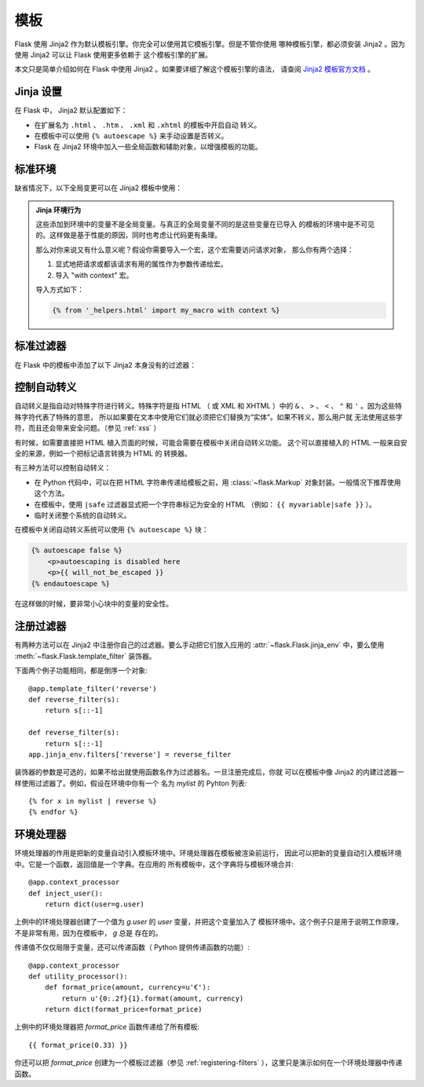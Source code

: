 模板
====

Flask 使用 Jinja2 作为默认模板引擎。你完全可以使用其它模板引擎。但是不管你使用
哪种模板引擎，都必须安装 Jinja2 。因为使用 Jinja2 可以让 Flask 使用更多依赖于
这个模板引擎的扩展。

本文只是简单介绍如何在 Flask 中使用 Jinja2 。如果要详细了解这个模板引擎的语法，
请查阅 `Jinja2 模板官方文档
<http://jinja.pocoo.org/2/documentation/templates>`_ 。

Jinja 设置
----------

在 Flask 中， Jinja2 默认配置如下：

-   在扩展名为 ``.html`` 、 ``.htm`` 、 ``.xml`` 和 ``.xhtml`` 的模板中开启自动
    转义。
-   在模板中可以使用 ``{% autoescape %}`` 来手动设置是否转义。
-   Flask 在 Jinja2 环境中加入一些全局函数和辅助对象，以增强模板的功能。

标准环境
----------------

缺省情况下，以下全局变更可以在 Jinja2 模板中使用：

.. data:: config
   :noindex:

   当前配置对象 （ :data:`flask.config` ）

   .. versionadded:: 0.6

.. data:: request
   :noindex:

   当前请求对象 （ :class:`flask.request` ）

.. data:: session
   :noindex:

   当前会话对象 （ :class:`flask.session` ）

.. data:: g
   :noindex:

   请求绑定的全局变量 （ :data:`flask.g` ）

.. function:: url_for
   :noindex:

   :func:`flask.url_for` 函数。

.. function:: get_flashed_messages
   :noindex:

   :func:`flask.get_flashed_messages` 函数。

.. admonition:: Jinja 环境行为

   这些添加到环境中的变量不是全局变量。与真正的全局变量不同的是这些变量在已导入
   的模板的环境中是不可见的。这样做是基于性能的原因，同时也考虑让代码更有条理。
   
   那么对你来说又有什么意义呢？假设你需要导入一个宏，这个宏需要访问请求对象，
   那么你有两个选择：

   1.   显式地把请求或都该请求有用的属性作为参数传递给宏。
   2.   导入 "with context" 宏。

   导入方式如下：

   .. sourcecode:: jinja

      {% from '_helpers.html' import my_macro with context %}

标准过滤器
----------------

在 Flask 中的模板中添加了以下 Jinja2 本身没有的过滤器：

.. function:: tojson
   :noindex:

   这个函数可以把对象转换为 JSON 格式。如果你要动态生成 JavaScript ，那么这个
   函数非常有用。

   注意，在 `script` 标记内部不能转义，因此如果要在 `script` 标记内部使用这个
   函数必须用 ``|safe`` 关闭转义：

   .. sourcecode:: html+jinja

       <script type=text/javascript>
           doSomethingWith({{ user.username|tojson|safe }});
       </script>

   ``|tojson`` 过滤器会自动处理正斜杠。

控制自动转义
------------------------

自动转义是指自动对特殊字符进行转义。特殊字符是指 HTML （ 或 XML 和 XHTML ）中的
``&`` 、 ``>`` 、 ``<`` 、 ``"`` 和 ``'`` 。因为这些特殊字符代表了特殊的意思，
所以如果要在文本中使用它们就必须把它们替换为“实体”。如果不转义，那么用户就
无法使用这些字符，而且还会带来安全问题。（参见 :ref:`xss` ）

有时候，如需要直接把 HTML 植入页面的时候，可能会需要在模板中关闭自动转义功能。
这个可以直接植入的 HTML 一般来自安全的来源，例如一个把标记语言转换为 HTML 的
转换器。

有三种方法可以控制自动转义：

-   在 Python 代码中，可以在把 HTML 字符串传递给模板之前，用
    :class:`~flask.Markup` 对象封装。一般情况下推荐使用这个方法。
-   在模板中，使用 ``|safe`` 过滤器显式把一个字符串标记为安全的 HTML
    （例如： ``{{ myvariable|safe }}`` ）。
-   临时关闭整个系统的自动转义。

在模板中关闭自动转义系统可以使用 ``{% autoescape %}`` 块：

.. sourcecode:: html+jinja

    {% autoescape false %}
        <p>autoescaping is disabled here
        <p>{{ will_not_be_escaped }}
    {% endautoescape %}

在这样做的时候，要非常小心块中的变量的安全性。

.. _registering-filters:

注册过滤器
-------------------

有两种方法可以在 Jinja2 中注册你自己的过滤器。要么手动把它们放入应用的
:attr:`~flask.Flask.jinja_env` 中，要么使用
:meth:`~flask.Flask.template_filter` 装饰器。

下面两个例子功能相同，都是倒序一个对象::

    @app.template_filter('reverse')
    def reverse_filter(s):
        return s[::-1]

    def reverse_filter(s):
        return s[::-1]
    app.jinja_env.filters['reverse'] = reverse_filter

装饰器的参数是可选的，如果不给出就使用函数名作为过滤器名。一旦注册完成后，你就
可以在模板中像 Jinja2 的内建过滤器一样使用过滤器了。例如，假设在环境中你有一个
名为 `mylist` 的 Pyhton 列表::

    {% for x in mylist | reverse %}
    {% endfor %}

环境处理器
------------------

环境处理器的作用是把新的变量自动引入模板环境中。环境处理器在模板被渲染前运行，
因此可以把新的变量自动引入模板环境中。它是一个函数，返回值是一个字典。在应用的
所有模板中，这个字典将与模板环境合并::

    @app.context_processor
    def inject_user():
        return dict(user=g.user)

上例中的环境处理器创建了一个值为 `g.user` 的 `user` 变量，并把这个变量加入了
模板环境中。这个例子只是用于说明工作原理，不是非常有用，因为在模板中， `g` 总是
存在的。

传递值不仅仅局限于变量，还可以传递函数（ Python 提供传递函数的功能）::

    @app.context_processor
    def utility_processor():
        def format_price(amount, currency=u'€'):
            return u'{0:.2f}{1}.format(amount, currency)
        return dict(format_price=format_price)

上例中的环境处理器把 `format_price` 函数传递给了所有模板::

    {{ format_price(0.33) }}

你还可以把 `format_price` 创建为一个模板过滤器（参见
:ref:`registering-filters` ），这里只是演示如何在一个环境处理器中传递函数。

